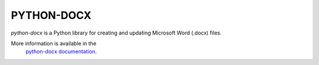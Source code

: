 PYTHON-DOCX
====
.. image:: https://travis-ci.org/python-openxml/python-docx.svg?branch=master
   :target: https://travis-ci.org/python-openxml/python-docx

*python-docx* is a Python library for creating and updating Microsoft Word
(.docx) files.

More information is available in the
    `python-docx documentation`_.

.. _`python-docx documentation`:
   https://python-docx.readthedocs.org/en/latest/
